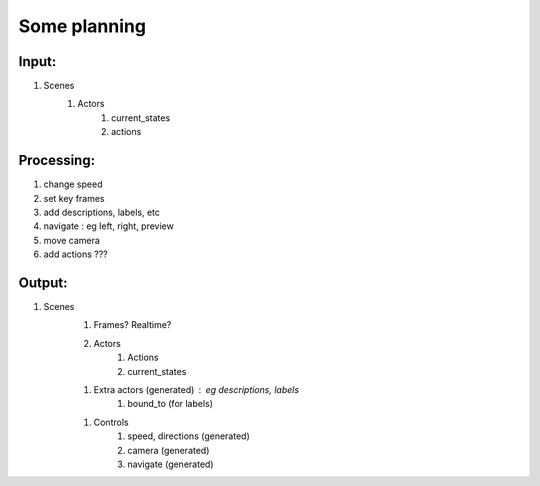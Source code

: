 Some planning
=============

Input:
------

1. Scenes
    1. Actors
        1. current_states
        2. actions


Processing:
-----------

1. change speed
2. set key frames
3. add descriptions, labels, etc
4. navigate : eg left, right, preview
5. move camera
6. add actions ???


Output:
-------

1. Scenes
    1. Frames? Realtime?
    2. Actors
        1. Actions
        2. current_states
    1. Extra actors (generated) : eg descriptions, labels
        1. bound_to (for labels)
    1. Controls
        1. speed, directions (generated)
        2. camera (generated)
        3. navigate (generated)

